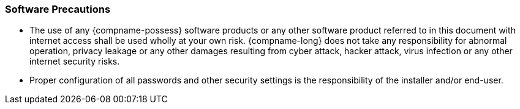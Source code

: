 === Software Precautions
* The use of any {compname-possess} software products or any other software product referred to in this document with internet access shall be used wholly at your own risk. {compname-long} does not take any responsibility for abnormal operation, privacy leakage or any other damages resulting from cyber attack, hacker attack, virus infection or any other internet security risks.
* Proper configuration of all passwords and other security settings is the responsibility of the installer and/or end-user.
